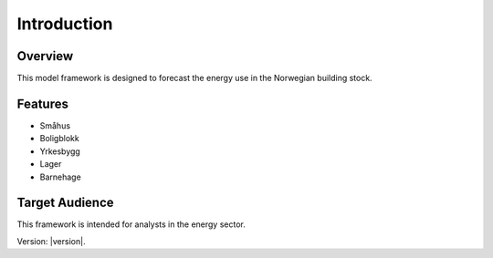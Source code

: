 Introduction
============

Overview
--------

This model framework is designed to forecast the energy use in the Norwegian building stock. 

Features
--------

- Småhus
- Boligblokk
- Yrkesbygg
- Lager
- Barnehage

Target Audience
---------------

This framework is intended for analysts in the energy sector. 


Version: |version|.